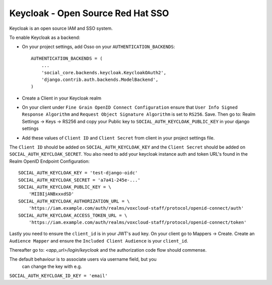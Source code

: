 Keycloak - Open Source Red Hat SSO
==================================

Keycloak is an open source IAM and SSO system.

To enable Keycloak as a backend:

- On your project settings, add Osso on your ``AUTHENTICATION_BACKENDS``::

    AUTHENTICATION_BACKENDS = (
        ...
        'social_core.backends.keycloak.KeycloakOAuth2',
        'django.contrib.auth.backends.ModelBackend',
    )

- Create a Client in your Keycloak realm

- On your client under ``Fine Grain OpenID Connect Configuration`` ensure that ``User Info Signed Response Algorithm`` and ``Request Object Signature Algorithm`` is set to ``RS256``. Save. Then go to: Realm Settings -> Keys -> RS256 and copy your Public key to ``SOCIAL_AUTH_KEYCLOAK_PUBLIC_KEY`` in your django settings

- Add these values of ``Client ID`` and ``Client Secret`` from client in your project settings file.

The ``Client ID`` should be added on ``SOCIAL_AUTH_KEYCLOAK_KEY`` and the ``Client Secret`` should be
added on ``SOCIAL_AUTH_KEYCLOAK_SECRET``. You also need to add your keycloak instance auth and token URL's found in the Realm OpenID Endpoint Configuration::

    SOCIAL_AUTH_KEYCLOAK_KEY = 'test-django-oidc'
    SOCIAL_AUTH_KEYCLOAK_SECRET = 'a7a41-245e-...'
    SOCIAL_AUTH_KEYCLOAK_PUBLIC_KEY = \
        'MIIBIjANBxxxdSD'
    SOCIAL_AUTH_KEYCLOAK_AUTHORIZATION_URL = \
        'https://iam.example.com/auth/realms/voxcloud-staff/protocol/openid-connect/auth'
    SOCIAL_AUTH_KEYCLOAK_ACCESS_TOKEN_URL = \
        'https://iam.example.com/auth/realms/voxcloud-staff/protocol/openid-connect/token'
      
Lastly you need to ensure the ``client_id`` is in your JWT's ``aud`` key. On your client go to Mappers -> Create. Create an ``Audience Mapper`` and ensure the ``Included Client Audience`` is your ``client_id``.

Thereafter go to: `<app_url>/login/keycloak` and the authorization code flow should commense.

The default behaviour is to associate users via username field, but you
       can change the key with e.g.

``SOCIAL_AUTH_KEYCLOAK_ID_KEY = 'email'`` 